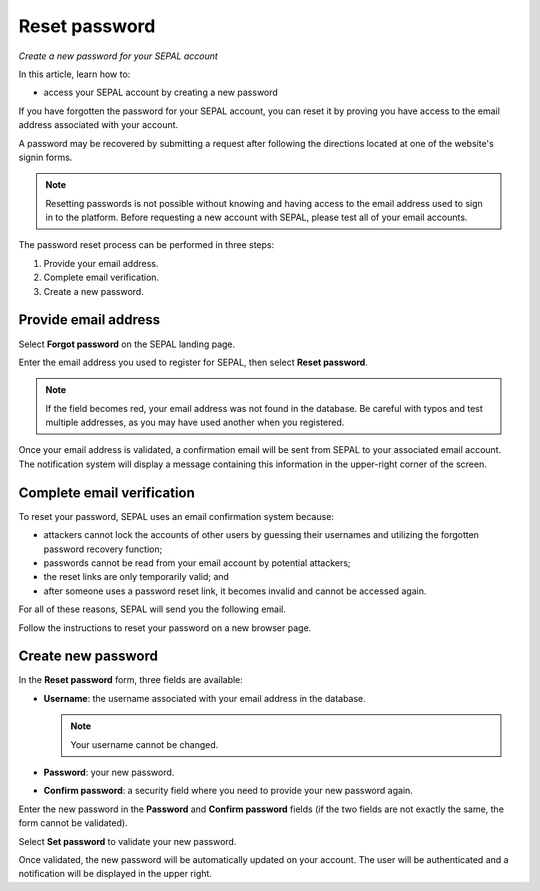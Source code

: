 Reset password
==============
*Create a new password for your SEPAL account*

In this article, learn how to:

-  access your SEPAL account by creating a new password

If you have forgotten the password for your SEPAL account, you can reset it by proving you have access to the email address associated with your account.

A password may be recovered by submitting a request after following the directions located at one of the website's signin forms.

.. note::

    Resetting passwords is not possible without knowing and having access to the email address used to sign in to the platform. Before requesting a new account with SEPAL, please test all of your email accounts.

The password reset process can be performed in three steps:

1.  Provide your email address.
2.  Complete email verification.
3.  Create a new password.

Provide email address
---------------------

Select **Forgot password** on the SEPAL landing page.

.. thumbnail:: ../_images/setup/password/landing.png
   :title: SEPAL landing page where the user can find the **Forgot password?** button
   :group: setup_password

Enter the email address you used to register for SEPAL, then select **Reset password**.

.. thumbnail:: ../_images/setup/password/email-setup.png
   :title: The **Reset password** page where you can insert your email address
   :group: setup_password

.. note::

    If the field becomes red, your email address was not found in the database. Be careful with typos and test multiple addresses, as you may have used another when you registered.

Once your email address is validated, a confirmation email will be sent from SEPAL to your associated email account. The notification system will display a message containing this information in the upper-right corner of the screen.

.. thumbnail:: ../_images/setup/password/email-confirmation.png
   :title: Notification confirming that an email to reset your password was sent to your associated email address.
   :group: setup_password

Complete email verification
---------------------------

To reset your password, SEPAL uses an email confirmation system because:

-   attackers cannot lock the accounts of other users by guessing their usernames and utilizing the forgotten password recovery function;
-   passwords cannot be read from your email account by potential attackers;
-   the reset links are only temporarily valid; and
-   after someone uses a password reset link, it becomes invalid and cannot be accessed again.

For all of these reasons, SEPAL will send you the following email.

.. thumbnail:: ../_images/setup/password/email.png
   :title: Example of a **Reset password** email
   :group: setup_password

Follow the instructions to reset your password on a new browser page.

Create new password
-------------------

In the **Reset password** form, three fields are available:

-   **Username**: the username associated with your email address in the database.

    .. note::

        Your username cannot be changed.

-   **Password**: your new password.

-   **Confirm password**: a security field where you need to provide your new password again.

Enter the new password in the **Password** and **Confirm password** fields (if the two fields are not exactly the same, the form cannot be validated).

Select **Set password** to validate your new password.

.. thumbnail:: ../_images/setup/password/change-password.png
   :title: The **Change password** interface
   :group: setup_password

Once validated, the new password will be automatically updated on your account. The user will be authenticated and a notification will be displayed in the upper right.

.. thumbnail:: ../_images/setup/password/change-password-notification.png
   :title: The **Change password** interface.
   :group: setup_password

